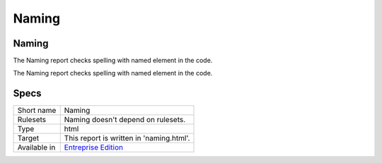.. _report-naming:

Naming
++++++

Naming
______

The Naming report checks spelling with named element in the code.

The Naming report checks spelling with named element in the code.

.. image:: ../images/report.naming.png
    :alt: Example of a Naming report (0)

Specs
_____

+--------------+------------------------------------------------------------------+
| Short name   | Naming                                                           |
+--------------+------------------------------------------------------------------+
| Rulesets     | Naming doesn't depend on rulesets.                               |
|              |                                                                  |
|              |                                                                  |
+--------------+------------------------------------------------------------------+
| Type         | html                                                             |
+--------------+------------------------------------------------------------------+
| Target       | This report is written in 'naming.html'.                         |
+--------------+------------------------------------------------------------------+
| Available in | `Entreprise Edition <https://www.exakat.io/entreprise-edition>`_ |
+--------------+------------------------------------------------------------------+


